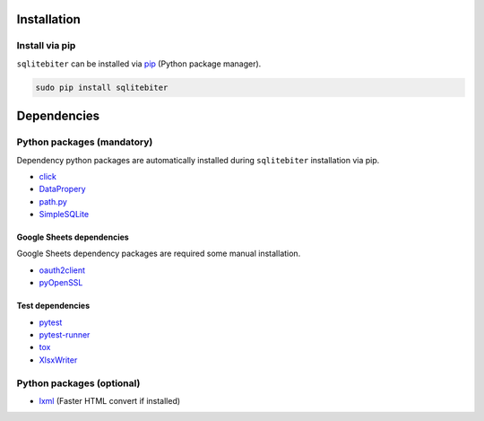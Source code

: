 Installation
============

Install via pip
---------------

``sqlitebiter`` can be installed via
`pip <https://pip.pypa.io/en/stable/installing/>`__ (Python package manager).

.. code:: console

    sudo pip install sqlitebiter


Dependencies
============

Python packages (mandatory)
------------------------------
Dependency python packages are automatically installed during
``sqlitebiter`` installation via pip.

- `click <http://click.pocoo.org/>`__
- `DataPropery <https://github.com/thombashi/DataProperty>`__
- `path.py <https://github.com/jaraco/path.py>`__
- `SimpleSQLite <https://github.com/thombashi/SimpleSQLite>`__

Google Sheets dependencies
~~~~~~~~~~~~~~~~~~~~~~~~~~~~~~

Google Sheets dependency packages are required some manual installation.

- `oauth2client <https://github.com/google/oauth2client/>`_
- `pyOpenSSL <https://pyopenssl.readthedocs.io/en/stable/>`_

Test dependencies
~~~~~~~~~~~~~~~~~~~~~~~~~~~~~~

- `pytest <http://pytest.org/latest/>`__
- `pytest-runner <https://pypi.python.org/pypi/pytest-runner>`__
- `tox <https://testrun.org/tox/latest/>`__
- `XlsxWriter <http://xlsxwriter.readthedocs.io/>`__

Python packages (optional)
------------------------------
- `lxml <http://lxml.de/installation.html>`__ (Faster HTML convert if installed)

